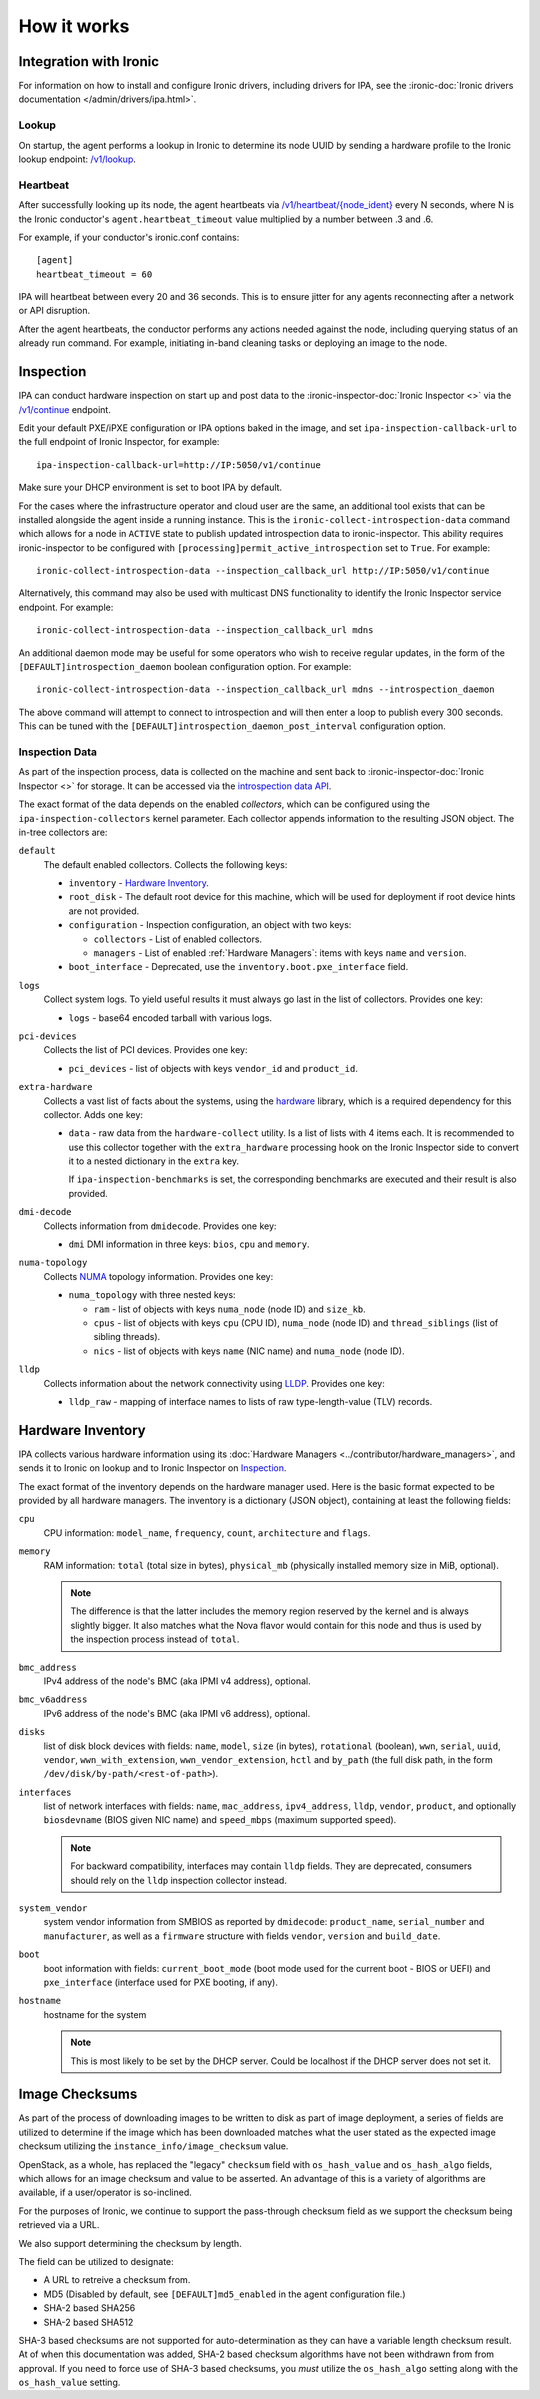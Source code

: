 How it works
============

Integration with Ironic
-----------------------
For information on how to install and configure Ironic drivers, including
drivers for IPA, see the :ironic-doc:`Ironic drivers documentation
</admin/drivers/ipa.html>`.

Lookup
~~~~~~
On startup, the agent performs a lookup in Ironic to determine its node UUID
by sending a hardware profile to the Ironic lookup endpoint:
`/v1/lookup
<https://docs.openstack.org/api-ref/baremetal/?expanded=agent-lookup-detail#agent-lookup>`_.

Heartbeat
~~~~~~~~~
After successfully looking up its node, the agent heartbeats via
`/v1/heartbeat/{node_ident}
<https://docs.openstack.org/api-ref/baremetal/?expanded=agent-heartbeat-detail#agent-heartbeat>`_
every N seconds, where N is the Ironic conductor's ``agent.heartbeat_timeout``
value multiplied by a number between .3 and .6.

For example, if your conductor's ironic.conf contains::

  [agent]
  heartbeat_timeout = 60

IPA will heartbeat between every 20 and 36 seconds. This is to ensure jitter
for any agents reconnecting after a network or API disruption.

After the agent heartbeats, the conductor performs any actions needed against
the node, including querying status of an already run command. For example,
initiating in-band cleaning tasks or deploying an image to the node.

Inspection
----------
IPA can conduct hardware inspection on start up and post data to the
:ironic-inspector-doc:`Ironic Inspector <>` via the `/v1/continue
<https://docs.openstack.org/api-ref/baremetal-introspection/?expanded=ramdisk-callback-detail#ramdisk-callback>`_
endpoint.

Edit your default PXE/iPXE configuration or IPA options baked in the image, and
set ``ipa-inspection-callback-url`` to the full endpoint of Ironic Inspector,
for example::

    ipa-inspection-callback-url=http://IP:5050/v1/continue

Make sure your DHCP environment is set to boot IPA by default.

For the cases where the infrastructure operator and cloud user are the same,
an additional tool exists that can be installed alongside the agent inside
a running instance. This is the ``ironic-collect-introspection-data``
command which allows for a node in ``ACTIVE`` state to publish updated
introspection data to ironic-inspector. This ability requires ironic-inspector
to be configured with ``[processing]permit_active_introspection`` set to
``True``. For example::

    ironic-collect-introspection-data --inspection_callback_url http://IP:5050/v1/continue

Alternatively, this command may also be used with multicast DNS
functionality to identify the Ironic Inspector service endpoint. For example::

    ironic-collect-introspection-data --inspection_callback_url mdns

An additional daemon mode may be useful for some operators who wish to receive
regular updates, in the form of the ``[DEFAULT]introspection_daemon`` boolean
configuration option.
For example::

    ironic-collect-introspection-data --inspection_callback_url mdns --introspection_daemon

The above command will attempt to connect to introspection and will then enter
a loop to publish every 300 seconds. This can be tuned with the
``[DEFAULT]introspection_daemon_post_interval`` configuration option.

Inspection Data
~~~~~~~~~~~~~~~
As part of the inspection process, data is collected on the machine and sent
back to :ironic-inspector-doc:`Ironic Inspector <>` for storage. It can be
accessed via the `introspection data API
<https://docs.openstack.org/api-ref/baremetal-introspection/?expanded=get-introspection-data-detail#get-introspection-data>`_.

The exact format of the data depends on the enabled *collectors*, which can be
configured using the ``ipa-inspection-collectors`` kernel parameter. Each
collector appends information to the resulting JSON object. The in-tree
collectors are:

``default``
    The default enabled collectors. Collects the following keys:

    * ``inventory`` - `Hardware Inventory`_.
    * ``root_disk`` - The default root device for this machine, which will be
      used for deployment if root device hints are not provided.
    * ``configuration`` - Inspection configuration, an object with two keys:

      * ``collectors`` - List of enabled collectors.
      * ``managers`` - List of enabled :ref:`Hardware Managers`: items with
        keys ``name`` and ``version``.

    * ``boot_interface`` - Deprecated, use the
      ``inventory.boot.pxe_interface`` field.

``logs``
    Collect system logs. To yield useful results it must always go last in the
    list of collectors. Provides one key:

    * ``logs`` - base64 encoded tarball with various logs.

``pci-devices``
    Collects the list of PCI devices. Provides one key:

    * ``pci_devices`` - list of objects with keys ``vendor_id`` and
      ``product_id``.

``extra-hardware``
    Collects a vast list of facts about the systems, using the hardware_
    library, which is a required dependency for this collector. Adds one key:

    * ``data`` - raw data from the ``hardware-collect`` utility. Is a list of
      lists with 4 items each. It is recommended to use this collector together
      with the ``extra_hardware`` processing hook on the Ironic Inspector
      side to convert it to a nested dictionary in the ``extra`` key.

      If ``ipa-inspection-benchmarks`` is set, the corresponding benchmarks are
      executed and their result is also provided.

``dmi-decode``
    Collects information from ``dmidecode``. Provides one key:

    * ``dmi`` DMI information in three keys: ``bios``, ``cpu`` and ``memory``.

      .. TODO(dtantsur): figure out details

``numa-topology``
    Collects NUMA_ topology information. Provides one key:

    * ``numa_topology`` with three nested keys:

      * ``ram`` - list of objects with keys ``numa_node`` (node ID) and
        ``size_kb``.
      * ``cpus`` - list of objects with keys ``cpu`` (CPU ID), ``numa_node``
        (node ID) and ``thread_siblings`` (list of sibling threads).
      * ``nics`` - list of objects with keys ``name`` (NIC name) and
        ``numa_node`` (node ID).

``lldp``
    Collects information about the network connectivity using LLDP_. Provides
    one key:

    * ``lldp_raw`` - mapping of interface names to lists of raw
      type-length-value (TLV) records.

.. _hardware: https://pypi.org/project/hardware/
.. _NUMA: https://en.wikipedia.org/wiki/Non-uniform_memory_access
.. _LLDP: https://en.wikipedia.org/wiki/Link_Layer_Discovery_Protocol

.. _hardware-inventory:

Hardware Inventory
------------------
IPA collects various hardware information using its
:doc:`Hardware Managers <../contributor/hardware_managers>`,
and sends it to Ironic on lookup and to Ironic Inspector on Inspection_.

The exact format of the inventory depends on the hardware manager used.
Here is the basic format expected to be provided by all hardware managers.
The inventory is a dictionary (JSON object), containing at least the following
fields:

``cpu``
    CPU information: ``model_name``, ``frequency``, ``count``,
    ``architecture`` and ``flags``.

``memory``
    RAM information: ``total`` (total size in bytes), ``physical_mb``
    (physically installed memory size in MiB, optional).

    .. note::
        The difference is that the latter includes the memory region reserved
        by the kernel and is always slightly bigger. It also matches what
        the Nova flavor would contain for this node and thus is used by the
        inspection process instead of ``total``.

``bmc_address``
    IPv4 address of the node's BMC (aka IPMI v4 address), optional.

``bmc_v6address``
    IPv6 address of the node's BMC (aka IPMI v6 address), optional.

``disks``
    list of disk block devices with fields: ``name``, ``model``,
    ``size`` (in bytes), ``rotational`` (boolean), ``wwn``, ``serial``,
    ``uuid``, ``vendor``, ``wwn_with_extension``, ``wwn_vendor_extension``,
    ``hctl`` and ``by_path`` (the full disk path, in the form
    ``/dev/disk/by-path/<rest-of-path>``).

``interfaces``
    list of network interfaces with fields: ``name``, ``mac_address``,
    ``ipv4_address``, ``lldp``, ``vendor``, ``product``, and optionally
    ``biosdevname`` (BIOS given NIC name) and ``speed_mbps`` (maximum supported
    speed).

    .. note::
       For backward compatibility, interfaces may contain ``lldp`` fields.
       They are deprecated, consumers should rely on the ``lldp`` inspection
       collector instead.

``system_vendor``
    system vendor information from SMBIOS as reported by ``dmidecode``:
    ``product_name``, ``serial_number`` and ``manufacturer``, as well as
    a ``firmware`` structure with fields ``vendor``, ``version`` and
    ``build_date``.

``boot``
    boot information with fields: ``current_boot_mode`` (boot mode used for
    the current boot - BIOS or UEFI) and ``pxe_interface`` (interface used
    for PXE booting, if any).

``hostname``
    hostname for the system

    .. note::
        This is most likely to be set by the DHCP server. Could be localhost
        if the DHCP server does not set it.

Image Checksums
---------------

As part of the process of downloading images to be written to disk as part of
image deployment, a series of fields are utilized to determine if the
image which has been downloaded matches what the user stated as the expected
image checksum utilizing the ``instance_info/image_checksum`` value.

OpenStack, as a whole, has replaced the "legacy" ``checksum`` field with
``os_hash_value`` and ``os_hash_algo`` fields, which allows for an image
checksum and value to be asserted. An advantage of this is a variety of
algorithms are available, if a user/operator is so-inclined.

For the purposes of Ironic, we continue to support the pass-through checksum
field as we support the checksum being retrieved via a URL.

We also support determining the checksum by length.

The field can be utilized to designate:

* A URL to retreive a checksum from.
* MD5 (Disabled by default, see ``[DEFAULT]md5_enabled`` in the agent
  configuration file.)
* SHA-2 based SHA256
* SHA-2 based SHA512

SHA-3 based checksums are not supported for auto-determination as they can
have a variable length checksum result. At of when this documentation was
added, SHA-2 based checksum algorithms have not been withdrawn from from
approval. If you need to force use of SHA-3 based checksums, you *must*
utilize the ``os_hash_algo`` setting along with the ``os_hash_value``
setting.

